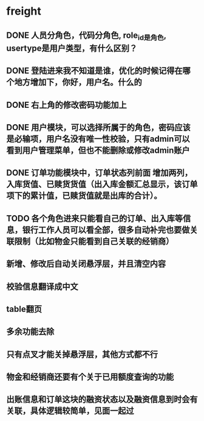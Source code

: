 #+STARTUP: showall

* freight
** DONE 人员分角色，代码分角色, role_id是角色, usertype是用户类型，有什么区别？
** DONE 登陆进来我不知道是谁，优化的时候记得在哪个地方增加下，你好，用户名。什么的
** DONE 右上角的修改密码功能加上
** DONE 用户模块，可以选择所属于的角色，密码应该是必输项，用户名没有唯一性校验，只有admin可以看到用户管理菜单，但也不能删除或修改admin账户
** DONE 订单功能模块中，订单状态列前面 增加两列，入库货值、已赎货货值（出入库金额汇总显示，该订单项下的累计值，已赎货值就是出库的合计）。
** TODO 各个角色进来只能看自己的订单、出入库等信息，银行工作人员可以看全部，很多自动补完也要做关联限制（比如物金只能看到自己关联的经销商）
** 新增、修改后自动关闭悬浮层，并且清空内容
** 校验信息翻译成中文
** table翻页
** 多余功能去除
** 只有点叉才能关掉悬浮层，其他方式都不行
** 物金和经销商还要有个关于已用额度查询的功能
** 出账信息和订单这块的融资状态以及融资信息到时会有关联，具体逻辑较简单，见面一起过
